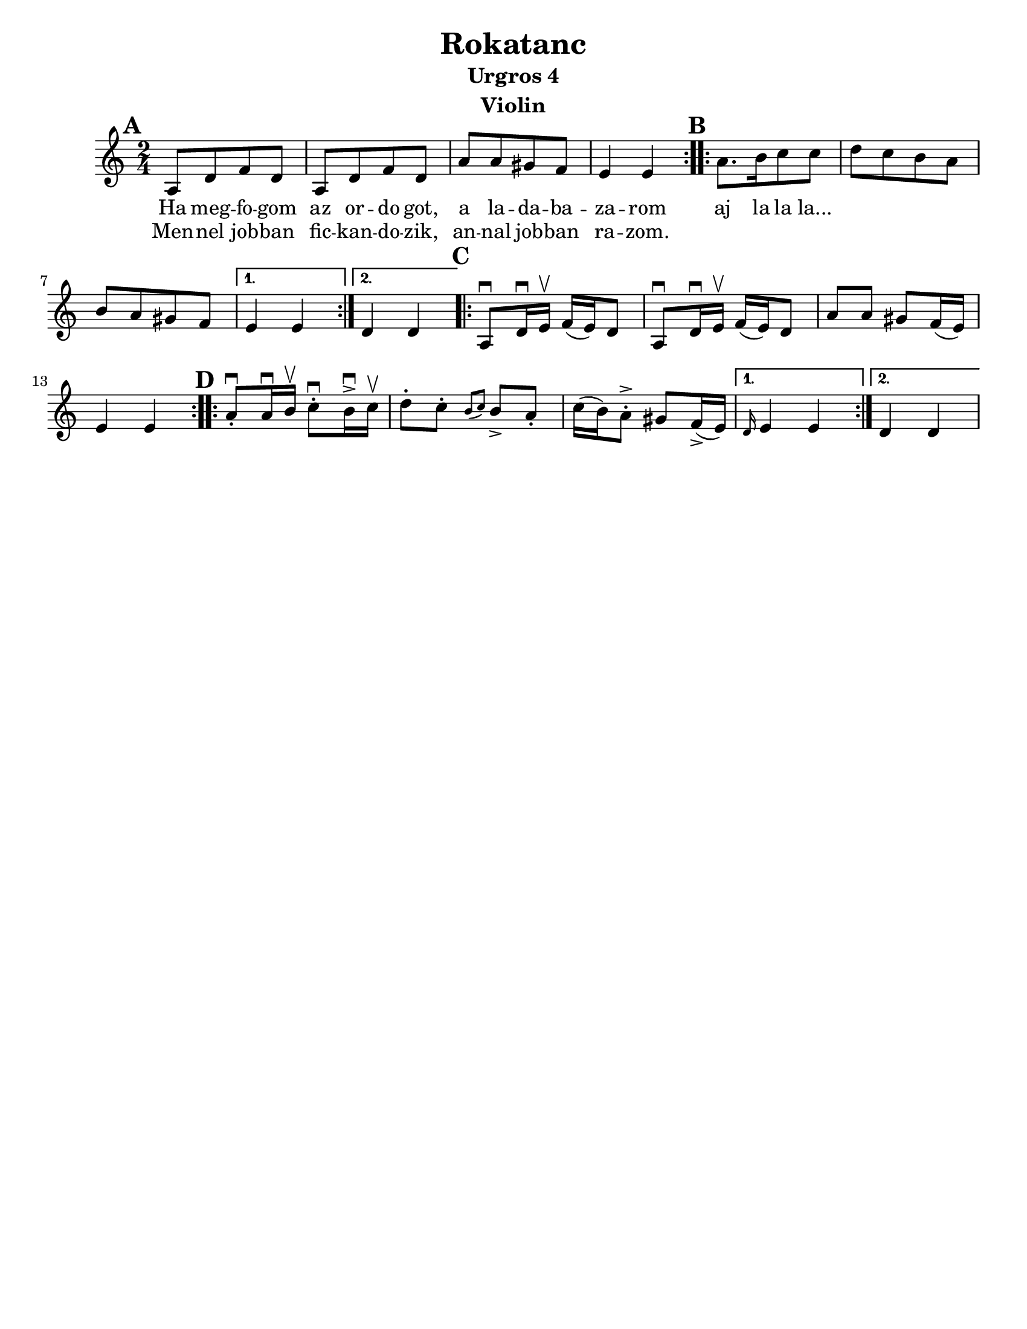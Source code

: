 \version "2.18.0"
\language "english"

\paper{
  tagline = ##f
  print-all-headers = ##t
  #(set-paper-size "letter")
}
date = #(strftime "%d-%m-%Y" (localtime (current-time)))

%\markup{ \italic{ " Updated " \date  }  }

%\markup{ Got something to say? }

%#################################### Melody ########################
melody = \transpose e a \relative c {
  \clef treble
  \key e \minor
  \time 2/4
  \set Score.markFormatter = #format-mark-box-alphabet

  %\partial 16*3 a16 d f   %lead in notes

  \repeat volta 2{
  \mark \default
    e8  [a c a]
    e8 [a c a]
    e'8 [e ds c]
    b4 b
  }
  %\alternative { { }{ } }

  \repeat volta 2{
  \mark \default
    e8. [fs16 g8 g]
    a8 [g fs e]
    fs8[e ds c]|
  }
  \alternative { {b4 b }{a4 a } }

  \repeat volta 2{
  \mark \default
    e8 \downbow a16\downbow b\upbow c(b)a8|
    e8 \downbow a16\downbow b\upbow c(b)a8|
    e'8 e ds c16(b)
    b4 b|
  }


  \repeat volta 2{
  \mark \default
    e8 \downbow -. e16\downbow fs\upbow g8\downbow -.fs16 \downbow -> g\upbow |
    a8-. g-. \grace{fs (g)} fs -> e-.
    g16(fs) e8-> -. ds8 c16->(b)
  }
  \alternative { { \grace a b4 b}{a4 a } }
}
%################################# Lyrics #####################
\addlyrics{
  Ha meg -- fo -- gom
  az or -- do  got,
  a la -- da -- ba -- za -- rom
  aj la la la...
}

\addlyrics{
  Men -- nel job -- ban
  fic -- kan -- do -- zik,
  an -- nal job -- ban ra -- zom.
}
%################################# Chords #######################
harmonies = \chordmode {

}

\score {
  <<
    \new ChordNames {
      \set chordChanges = ##f
      \harmonies
    }
    \new Staff   \melody
  >>
  \header{
    title= "Rokatanc"
    subtitle="Urgros 4"
    composer= ""
    instrument = "Violin"
    arranger= ""
  }
  \midi{\tempo 4 = 120}
  \layout{indent = 1.0\cm}
}


%{
convert-ly (GNU LilyPond) 2.14.2 Processing `'...  Applying
conversion: 2.12.3, 2.13.0, 2.13.1, 2.13.4, 2.13.10, 2.13.16, 2.13.18,
2.13.20, 2.13.29, 2.13.31, 2.13.36, 2.13.39, 2.13.40, 2.13.42,
2.13.44, 2.13.46, 2.13.48, 2.13.51, 2.14.0
%}
